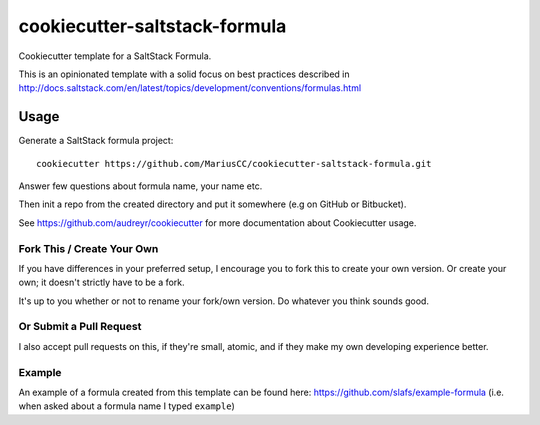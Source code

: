 ==============================
cookiecutter-saltstack-formula
==============================

Cookiecutter template for a SaltStack Formula.

This is an opinionated template with a solid focus on best practices described in
http://docs.saltstack.com/en/latest/topics/development/conventions/formulas.html

Usage
-----

Generate a SaltStack formula project::

    cookiecutter https://github.com/MariusCC/cookiecutter-saltstack-formula.git

Answer few questions about formula name, your name etc.

Then init a repo from the created directory
and put it somewhere (e.g on GitHub or Bitbucket).

See https://github.com/audreyr/cookiecutter for more documentation about Cookiecutter usage.

Fork This / Create Your Own
~~~~~~~~~~~~~~~~~~~~~~~~~~~

If you have differences in your preferred setup, I encourage you to fork this
to create your own version. Or create your own; it doesn't strictly have to
be a fork.

It's up to you whether or not to rename your fork/own version. Do whatever
you think sounds good.

Or Submit a Pull Request
~~~~~~~~~~~~~~~~~~~~~~~~

I also accept pull requests on this, if they're small, atomic, and if they
make my own developing experience better.

Example
~~~~~~~

An example of a formula created from this template can be found
here: https://github.com/slafs/example-formula
(i.e. when asked about a formula name I typed ``example``)


